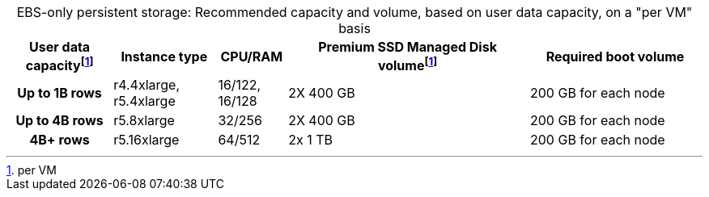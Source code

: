 :table-caption!:
.EBS-only persistent storage: Recommended capacity and volume, based on user data capacity, on a "per VM" basis
[cols="15h,15,10,~,25",options="header"]
|===
| User data capacityfootnote:pvm[per VM] | Instance type | CPU/RAM | Premium SSD Managed Disk volumefootnote:pvm[] | Required boot volume

| Up to 1B rows
| r4.4xlarge, r5.4xlarge
| 16/122, 16/128
| 2X 400 GB
| 200 GB for each node

| Up to 4B rows
| r5.8xlarge
| 32/256
| 2X 400 GB
| 200 GB for each node

| 4B+ rows
| r5.16xlarge
| 64/512
| 2x 1 TB
| 200 GB for each node
|===
